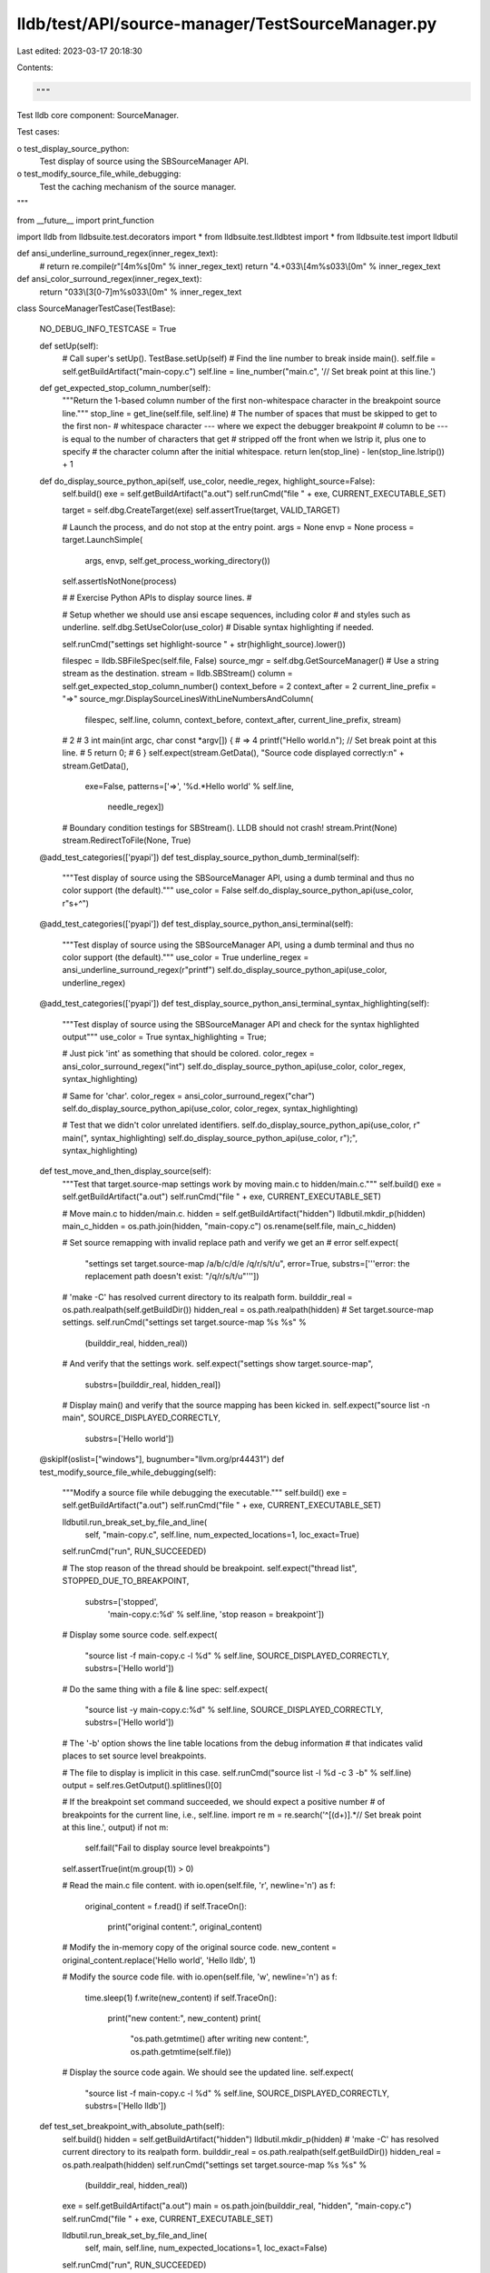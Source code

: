 lldb/test/API/source-manager/TestSourceManager.py
=================================================

Last edited: 2023-03-17 20:18:30

Contents:

.. code-block:: py

    """
Test lldb core component: SourceManager.

Test cases:

o test_display_source_python:
  Test display of source using the SBSourceManager API.
o test_modify_source_file_while_debugging:
  Test the caching mechanism of the source manager.
"""

from __future__ import print_function

import lldb
from lldbsuite.test.decorators import *
from lldbsuite.test.lldbtest import *
from lldbsuite.test import lldbutil


def ansi_underline_surround_regex(inner_regex_text):
    # return re.compile(r"\[4m%s\[0m" % inner_regex_text)
    return "4.+\033\\[4m%s\033\\[0m" % inner_regex_text

def ansi_color_surround_regex(inner_regex_text):
    return "\033\\[3[0-7]m%s\033\\[0m" % inner_regex_text

class SourceManagerTestCase(TestBase):

    NO_DEBUG_INFO_TESTCASE = True

    def setUp(self):
        # Call super's setUp().
        TestBase.setUp(self)
        # Find the line number to break inside main().
        self.file = self.getBuildArtifact("main-copy.c")
        self.line = line_number("main.c", '// Set break point at this line.')

    def get_expected_stop_column_number(self):
        """Return the 1-based column number of the first non-whitespace
        character in the breakpoint source line."""
        stop_line = get_line(self.file, self.line)
        # The number of spaces that must be skipped to get to the first non-
        # whitespace character --- where we expect the debugger breakpoint
        # column to be --- is equal to the number of characters that get
        # stripped off the front when we lstrip it, plus one to specify
        # the character column after the initial whitespace.
        return len(stop_line) - len(stop_line.lstrip()) + 1

    def do_display_source_python_api(self, use_color, needle_regex, highlight_source=False):
        self.build()
        exe = self.getBuildArtifact("a.out")
        self.runCmd("file " + exe, CURRENT_EXECUTABLE_SET)

        target = self.dbg.CreateTarget(exe)
        self.assertTrue(target, VALID_TARGET)

        # Launch the process, and do not stop at the entry point.
        args = None
        envp = None
        process = target.LaunchSimple(
            args, envp, self.get_process_working_directory())
        self.assertIsNotNone(process)

        #
        # Exercise Python APIs to display source lines.
        #

        # Setup whether we should use ansi escape sequences, including color
        # and styles such as underline.
        self.dbg.SetUseColor(use_color)
        # Disable syntax highlighting if needed.

        self.runCmd("settings set highlight-source " + str(highlight_source).lower())

        filespec = lldb.SBFileSpec(self.file, False)
        source_mgr = self.dbg.GetSourceManager()
        # Use a string stream as the destination.
        stream = lldb.SBStream()
        column = self.get_expected_stop_column_number()
        context_before = 2
        context_after = 2
        current_line_prefix = "=>"
        source_mgr.DisplaySourceLinesWithLineNumbersAndColumn(
            filespec, self.line, column, context_before, context_after,
            current_line_prefix, stream)

        #    2
        #    3    int main(int argc, char const *argv[]) {
        # => 4        printf("Hello world.\n"); // Set break point at this line.
        #    5        return 0;
        #    6    }
        self.expect(stream.GetData(), "Source code displayed correctly:\n" + stream.GetData(),
                    exe=False,
                    patterns=['=>', '%d.*Hello world' % self.line,
                              needle_regex])

        # Boundary condition testings for SBStream().  LLDB should not crash!
        stream.Print(None)
        stream.RedirectToFile(None, True)

    @add_test_categories(['pyapi'])
    def test_display_source_python_dumb_terminal(self):
        """Test display of source using the SBSourceManager API, using a
        dumb terminal and thus no color support (the default)."""
        use_color = False
        self.do_display_source_python_api(use_color, r"\s+\^")

    @add_test_categories(['pyapi'])
    def test_display_source_python_ansi_terminal(self):
        """Test display of source using the SBSourceManager API, using a
        dumb terminal and thus no color support (the default)."""
        use_color = True
        underline_regex = ansi_underline_surround_regex(r"printf")
        self.do_display_source_python_api(use_color, underline_regex)

    @add_test_categories(['pyapi'])
    def test_display_source_python_ansi_terminal_syntax_highlighting(self):
        """Test display of source using the SBSourceManager API and check for
        the syntax highlighted output"""
        use_color = True
        syntax_highlighting = True;

        # Just pick 'int' as something that should be colored.
        color_regex = ansi_color_surround_regex("int")
        self.do_display_source_python_api(use_color, color_regex, syntax_highlighting)

        # Same for 'char'.
        color_regex = ansi_color_surround_regex("char")
        self.do_display_source_python_api(use_color, color_regex, syntax_highlighting)

        # Test that we didn't color unrelated identifiers.
        self.do_display_source_python_api(use_color, r" main\(", syntax_highlighting)
        self.do_display_source_python_api(use_color, r"\);", syntax_highlighting)

    def test_move_and_then_display_source(self):
        """Test that target.source-map settings work by moving main.c to hidden/main.c."""
        self.build()
        exe = self.getBuildArtifact("a.out")
        self.runCmd("file " + exe, CURRENT_EXECUTABLE_SET)

        # Move main.c to hidden/main.c.
        hidden = self.getBuildArtifact("hidden")
        lldbutil.mkdir_p(hidden)
        main_c_hidden = os.path.join(hidden, "main-copy.c")
        os.rename(self.file, main_c_hidden)

        # Set source remapping with invalid replace path and verify we get an
        # error
        self.expect(
            "settings set target.source-map /a/b/c/d/e /q/r/s/t/u",
            error=True,
            substrs=['''error: the replacement path doesn't exist: "/q/r/s/t/u"'''])

        # 'make -C' has resolved current directory to its realpath form.
        builddir_real = os.path.realpath(self.getBuildDir())
        hidden_real = os.path.realpath(hidden)
        # Set target.source-map settings.
        self.runCmd("settings set target.source-map %s %s" %
                    (builddir_real, hidden_real))
        # And verify that the settings work.
        self.expect("settings show target.source-map",
                    substrs=[builddir_real, hidden_real])

        # Display main() and verify that the source mapping has been kicked in.
        self.expect("source list -n main", SOURCE_DISPLAYED_CORRECTLY,
                    substrs=['Hello world'])

    @skipIf(oslist=["windows"], bugnumber="llvm.org/pr44431")
    def test_modify_source_file_while_debugging(self):
        """Modify a source file while debugging the executable."""
        self.build()
        exe = self.getBuildArtifact("a.out")
        self.runCmd("file " + exe, CURRENT_EXECUTABLE_SET)

        lldbutil.run_break_set_by_file_and_line(
            self, "main-copy.c", self.line, num_expected_locations=1, loc_exact=True)

        self.runCmd("run", RUN_SUCCEEDED)

        # The stop reason of the thread should be breakpoint.
        self.expect("thread list", STOPPED_DUE_TO_BREAKPOINT,
                    substrs=['stopped',
                             'main-copy.c:%d' % self.line,
                             'stop reason = breakpoint'])

        # Display some source code.
        self.expect(
            "source list -f main-copy.c -l %d" %
            self.line,
            SOURCE_DISPLAYED_CORRECTLY,
            substrs=['Hello world'])

        # Do the same thing with a file & line spec:
        self.expect(
            "source list -y main-copy.c:%d" %
            self.line,
            SOURCE_DISPLAYED_CORRECTLY,
            substrs=['Hello world'])

        # The '-b' option shows the line table locations from the debug information
        # that indicates valid places to set source level breakpoints.

        # The file to display is implicit in this case.
        self.runCmd("source list -l %d -c 3 -b" % self.line)
        output = self.res.GetOutput().splitlines()[0]

        # If the breakpoint set command succeeded, we should expect a positive number
        # of breakpoints for the current line, i.e., self.line.
        import re
        m = re.search('^\[(\d+)\].*// Set break point at this line.', output)
        if not m:
            self.fail("Fail to display source level breakpoints")
        self.assertTrue(int(m.group(1)) > 0)

        # Read the main.c file content.
        with io.open(self.file, 'r', newline='\n') as f:
            original_content = f.read()
            if self.TraceOn():
                print("original content:", original_content)

        # Modify the in-memory copy of the original source code.
        new_content = original_content.replace('Hello world', 'Hello lldb', 1)

        # Modify the source code file.
        with io.open(self.file, 'w', newline='\n') as f:
            time.sleep(1)
            f.write(new_content)
            if self.TraceOn():
                print("new content:", new_content)
                print(
                    "os.path.getmtime() after writing new content:",
                    os.path.getmtime(self.file))

        # Display the source code again.  We should see the updated line.
        self.expect(
            "source list -f main-copy.c -l %d" %
            self.line,
            SOURCE_DISPLAYED_CORRECTLY,
            substrs=['Hello lldb'])

    def test_set_breakpoint_with_absolute_path(self):
        self.build()
        hidden = self.getBuildArtifact("hidden")
        lldbutil.mkdir_p(hidden)
        # 'make -C' has resolved current directory to its realpath form.
        builddir_real = os.path.realpath(self.getBuildDir())
        hidden_real = os.path.realpath(hidden)
        self.runCmd("settings set target.source-map %s %s" %
                    (builddir_real, hidden_real))

        exe = self.getBuildArtifact("a.out")
        main = os.path.join(builddir_real, "hidden", "main-copy.c")
        self.runCmd("file " + exe, CURRENT_EXECUTABLE_SET)

        lldbutil.run_break_set_by_file_and_line(
            self, main, self.line, num_expected_locations=1, loc_exact=False)

        self.runCmd("run", RUN_SUCCEEDED)

        # The stop reason of the thread should be breakpoint.
        self.expect("thread list", STOPPED_DUE_TO_BREAKPOINT,
                    substrs=['stopped',
                             'main-copy.c:%d' % self.line,
                             'stop reason = breakpoint'])

    def test_artificial_source_location(self):
        src_file = 'artificial_location.c'
        d = {'C_SOURCES': src_file }
        self.build(dictionary=d)

        lldbutil.run_to_source_breakpoint(
            self, 'main',
            lldb.SBFileSpec(src_file, False))

        self.expect("run", RUN_SUCCEEDED,
                    substrs=['stop reason = breakpoint', '%s:%d' % (src_file,0),
                             'Note: this address is compiler-generated code in '
                             'function', 'that has no source code associated '
                             'with it.'])



